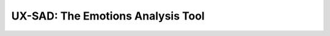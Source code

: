 UX-SAD: The Emotions Analysis Tool
==================================

.. WARNING:
   To compile this tool you'll need the Affdex C++ SDK.
